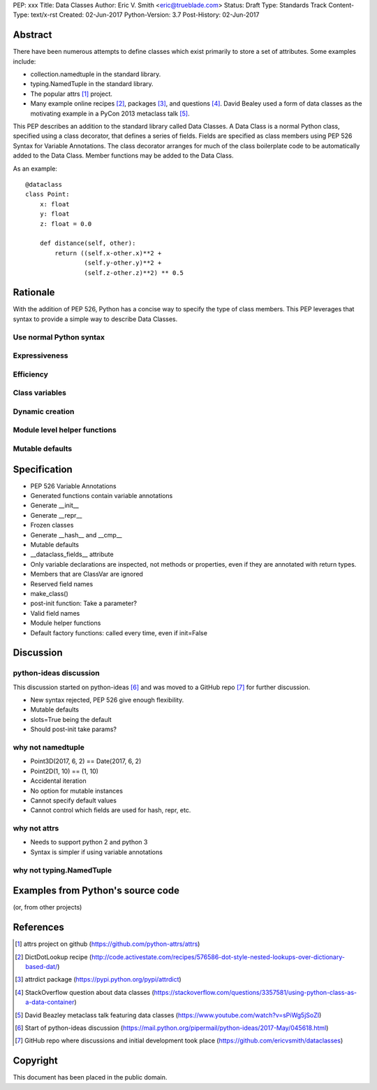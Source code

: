 PEP: xxx
Title: Data Classes
Author: Eric V. Smith <eric@trueblade.com>
Status: Draft
Type: Standards Track
Content-Type: text/x-rst
Created: 02-Jun-2017
Python-Version: 3.7
Post-History: 02-Jun-2017

Abstract
========

There have been numerous attempts to define classes which exist
primarily to store a set of attributes.  Some examples include:

- collection.namedtuple in the standard library.

- typing.NamedTuple in the standard library.

- The popular attrs [#]_ project.

- Many example online recipes [#]_, packages [#]_, and questions [#]_.
  David Bealey used a form of data classes as the motivating example
  in a PyCon 2013 metaclass talk [#]_.

This PEP describes an addition to the standard library called Data
Classes.  A Data Class is a normal Python class, specified using a
class decorator, that defines a series of fields.  Fields are
specified as class members using PEP 526 Syntax for Variable
Annotations.  The class decorator arranges for much of the class
boilerplate code to be automatically added to the Data Class.  Member
functions may be added to the Data Class.

As an example::

  @dataclass
  class Point:
      x: float
      y: float
      z: float = 0.0

      def distance(self, other):
          return ((self.x-other.x)**2 +
                  (self.y-other.y)**2 +
                  (self.z-other.z)**2) ** 0.5

Rationale
=========

With the addition of PEP 526, Python has a concise way to specify the
type of class members.  This PEP leverages that syntax to provide a
simple way to describe Data Classes.

Use normal Python syntax
------------------------

Expressiveness
--------------

Efficiency
----------

Class variables
---------------

Dynamic creation
----------------

Module level helper functions
-----------------------------

Mutable defaults
----------------

Specification
=============

- PEP 526 Variable Annotations
- Generated functions contain variable annotations
- Generate __init__
- Generate __repr__
- Frozen classes
- Generate __hash__ and __cmp__
- Mutable defaults
- __dataclass_fields__ attribute
- Only variable declarations are inspected, not methods or properties, even if they are annotated with return types.
- Members that are ClassVar are ignored
- Reserved field names
- make_class()
- post-init function: Take a parameter?
- Valid field names
- Module helper functions
- Default factory functions: called every time, even if init=False

Discussion
==========

python-ideas discussion
-----------------------

This discussion started on python-ideas [#]_ and was moved to a GitHub
repo [#]_ for further discussion.

- New syntax rejected, PEP 526 give enough flexibility.

- Mutable defaults

- slots=True being the default

- Should post-init take params?


why not namedtuple
------------------

- Point3D(2017, 6, 2) == Date(2017, 6, 2)
- Point2D(1, 10) == (1, 10)
- Accidental iteration
- No option for mutable instances
- Cannot specify default values
- Cannot control which fields are used for hash, repr, etc.

why not attrs
-------------

- Needs to support python 2 and python 3
- Syntax is simpler if using variable annotations

why not typing.NamedTuple
-------------------------

Examples from Python's source code
==================================

(or, from other projects)


References
==========

.. [#] attrs project on github
       (https://github.com/python-attrs/attrs)

.. [#] DictDotLookup recipe
       (http://code.activestate.com/recipes/576586-dot-style-nested-lookups-over-dictionary-based-dat/)

.. [#] attrdict package
       (https://pypi.python.org/pypi/attrdict)

.. [#] StackOverflow question about data classes
       (https://stackoverflow.com/questions/3357581/using-python-class-as-a-data-container)

.. [#] David Beazley metaclass talk featuring data classes
       (https://www.youtube.com/watch?v=sPiWg5jSoZI)

.. [#] Start of python-ideas discussion
       (https://mail.python.org/pipermail/python-ideas/2017-May/045618.html)

.. [#] GitHub repo where discussions and initial development took place
       (https://github.com/ericvsmith/dataclasses)

Copyright
=========

This document has been placed in the public domain.


..
   Local Variables:
   mode: indented-text
   indent-tabs-mode: nil
   sentence-end-double-space: t
   fill-column: 70
   coding: utf-8
   End:
